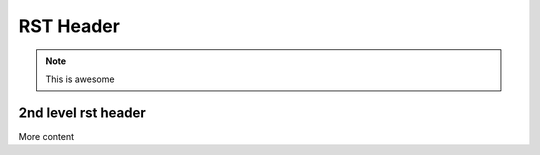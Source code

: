 RST Header
-----------

.. note:: This is awesome


2nd level rst header
~~~~~~~~~~~~~~~~~~~~

More content

.. jsoncall:: /posts/1

      {"prettyprint": "true"}

.. todo:: This definitely...



.. todolist::
